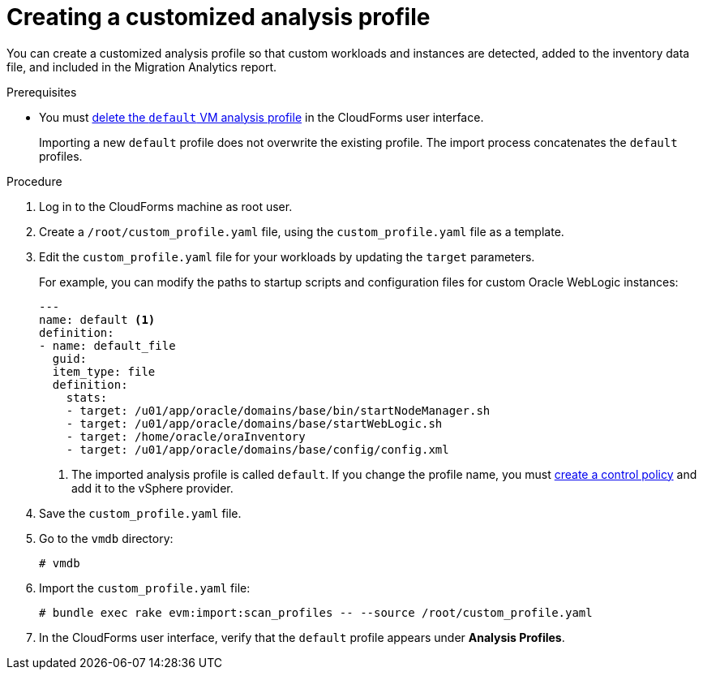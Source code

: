 // Module included in the following assemblies:
// doc-Migration_Analytics_Guide/cfme/master.adoc
[id='Importing-a-customized-smartstate-analysis-profile_{context}']
= Creating a customized analysis profile

You can create a customized analysis profile so that custom workloads and instances are detected, added to the inventory data file, and included in the Migration Analytics report.

.Prerequisites

* You must link:https://access.redhat.com/documentation/en-us/red_hat_cloudforms/5.0/html-single/general_configuration/index#editing-an-analysis-profile[delete the `default` VM analysis profile] in the CloudForms user interface.
+
Importing a new `default` profile does not overwrite the existing profile. The import process concatenates the `default` profiles.

.Procedure

. Log in to the CloudForms machine as root user.
. Create a `/root/custom_profile.yaml` file, using the `custom_profile.yaml` file as a template.
. Edit the `custom_profile.yaml` file for your workloads by updating the `target` parameters.
+
For example, you can modify the paths to startup scripts and configuration files for custom Oracle WebLogic instances:
+
[source,yaml]
----
---
name: default <1>
definition:
- name: default_file
  guid:
  item_type: file
  definition:
    stats:
    - target: /u01/app/oracle/domains/base/bin/startNodeManager.sh
    - target: /u01/app/oracle/domains/base/startWebLogic.sh
    - target: /home/oracle/oraInventory
    - target: /u01/app/oracle/domains/base/config/config.xml
----
<1> The imported analysis profile is called `default`. If you change the profile name, you must link:https://access.redhat.com/documentation/en-us/red_hat_cloudforms/5.0/html-single/assigning_a_custom_analysis_profile_to_a_virtual_machine/index#create-vm-control-policy[create a control policy] and add it to the vSphere provider.

. Save the `custom_profile.yaml` file.

. Go to the `vmdb` directory:
+
----
# vmdb
----

. Import the `custom_profile.yaml` file:
+
----
# bundle exec rake evm:import:scan_profiles -- --source /root/custom_profile.yaml
----

. In the CloudForms user interface, verify that the `default` profile appears under *Analysis Profiles*.
